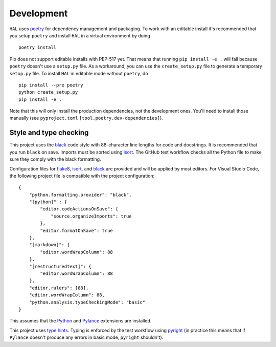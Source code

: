 Development
===========

``HAL`` uses `poetry <http://poetry.eustace.io/>`__ for dependency management and packaging. To work with an editable install it's recommended that you setup ``poetry`` and install ``HAL`` in a virtual environment by doing ::

    poetry install

Pip does not support editable installs with PEP-517 yet. That means that running ``pip install -e .`` will fail because ``poetry`` doesn't use a ``setup.py`` file. As a workaround, you can use the ``create_setup.py`` file to generate a temporary ``setup.py`` file. To install ``HAL`` in editable mode without ``poetry``, do ::

    pip install --pre poetry
    python create_setup.py
    pip install -e .

Note that this will only install the production dependencies, not the development ones. You'll need to install those manually (see ``pyproject.toml`` ``[tool.poetry.dev-dependencies]``).

Style and type checking
-----------------------

This project uses the `black <https://github.com/psf/black>`__ code style with 88-character line lengths for code and docstrings. It is recommended that you run ``black`` on save. Imports must be sorted using `isort <https://pycqa.github.io/isort/>`__. The GitHub test workflow checks all the Python file to make sure they comply with the black formatting.

Configuration files for `flake8 <https://flake8.pycqa.org/en/latest/>`__, `isort <https://pycqa.github.io/isort/>`__, and `black <https://github.com/psf/black>`__ are provided and will be applied by most editors. For Visual Studio Code, the following project file is compatible with the project configuration: ::

    {
        "python.formatting.provider": "black",
        "[python]" : {
            "editor.codeActionsOnSave": {
                "source.organizeImports": true
            },
            "editor.formatOnSave": true
        },
        "[markdown]": {
            "editor.wordWrapColumn": 88
        },
        "[restructuredtext]": {
            "editor.wordWrapColumn": 88
        },
        "editor.rulers": [88],
        "editor.wordWrapColumn": 88,
        "python.analysis.typeCheckingMode": "basic"
    }

This assumes that the `Python <https://marketplace.visualstudio.com/items?itemName=ms-python.python>`__ and `Pylance <https://marketplace.visualstudio.com/items?itemName=ms-python.vscode-pylance>`__ extensions are installed.

This project uses `type hints <https://docs.python.org/3/library/typing.html>`__. Typing is enforced by the test workflow using `pyright <https://github.com/microsoft/pyright>`__ (in practice this means that if ``Pylance`` doesn't produce any errors in basic mode, ``pyright`` shouldn't).

